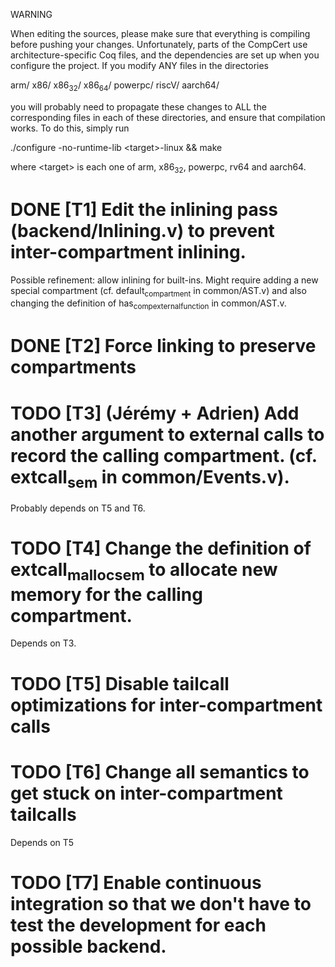 WARNING

When editing the sources, please make sure that everything is compiling before
pushing your changes.  Unfortunately, parts of the CompCert use
architecture-specific Coq files, and the dependencies are set up when you
configure the project.  If you modify ANY files in the directories

    arm/
    x86/
    x86_32/
    x86_64/
    powerpc/
    riscV/
    aarch64/

you will probably need to propagate these changes to ALL the corresponding files
in each of these directories, and ensure that compilation works.  To do this,
simply run

    ./configure -no-runtime-lib <target>-linux && make

where <target> is each one of arm, x86_32, powerpc, rv64 and aarch64.

* DONE [T1] Edit the inlining pass (backend/Inlining.v) to prevent inter-compartment inlining.
Possible refinement: allow inlining for built-ins. Might require adding a new
special compartment (cf. default_compartment in common/AST.v) and also changing
the definition of has_comp_external_function in common/AST.v.
* DONE [T2] Force linking to preserve compartments
* TODO [T3] (Jérémy + Adrien) Add another argument to external calls to record the calling compartment. (cf. extcall_sem in common/Events.v).
Probably depends on T5 and T6.
* TODO [T4] Change the definition of extcall_malloc_sem to allocate new memory for the calling compartment.
Depends on T3.
* TODO [T5] Disable tailcall optimizations for inter-compartment calls
* TODO [T6] Change all semantics to get stuck on inter-compartment tailcalls
Depends on T5
* TODO [T7] Enable continuous integration so that we don't have to test the development for each possible backend.
